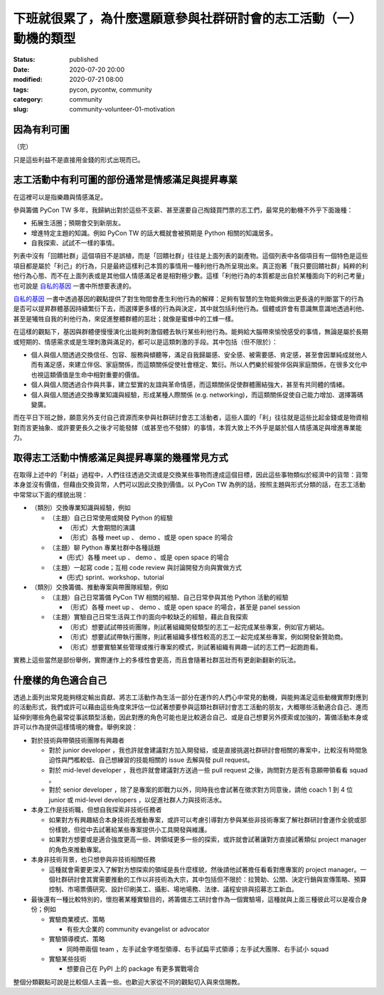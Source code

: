 下班就很累了，為什麼還願意參與社群研討會的志工活動（一）動機的類型
##################################################################

:status: published
:date: 2020-07-20 20:00
:modified: 2020-07-21 08:00
:tags: pycon, pycontw, community
:category: community
:slug: community-volunteer-01-motivation


因為有利可圖
************

（完）

只是這些利益不是直接用金錢的形式出現而已。


志工活動中有利可圖的部份通常是情感滿足與提昇專業
*************************************************

在這裡可以是指樂趣與情感滿足。

參與籌備 PyCon TW 多年，我歸納出對於這些不支薪、甚至還要自己掏錢買門票的志工們，最常見的動機不外乎下面幾種：

- 拓展生活圈；預期會交到新朋友。
- 增進特定主題的知識。例如 PyCon TW 的話大概就會被預期是 Python 相關的知識居多。
- 自我探索、試試不一樣的事情。

列表中沒有「回饋社群」這個項目不是誤植，而是「回饋社群」往往是上面列表的副產物。這個列表中各個項目有一個特色是這些項目都是屬於「利己」的行為，只是最終這樣利己本質的事情用一種利他行為所呈現出來。真正抱著「我只要回饋社群」純粹的利他行為心態、而不在上面列表或是其他個人情感滿足者是相對極少數。這樣「利他行為的本質都是出自於某種面向下的利己考量」也可說是 自私的基因_ 一書中所想要表達的。

自私的基因_ 一書中透過基因的觀點提供了對生物間會產生利他行為的解釋：足夠有智慧的生物能夠做出更長遠的判斷當下的行為是否可以提昇群體基因持續繁衍下去，而選擇更多樣的行為與決定，其中就包括利他行為。個體或許會有意識無意識地透過利他、甚至是犧牲自我的利他行為，來促進整體群體的茁壯；就像是蜜蜂中的工蜂一樣。

在這樣的觀點下，基因與群體便慢慢演化出能夠刺激個體去執行某些利他行為。能夠給大腦帶來愉悅感受的事情，無論是屬於長期或短期的、情感需求或是生理刺激與滿足的，都可以是這類刺激的手段。其中包括（但不限於）：

- 個人與個人間透過交換信任、包容、服務與傾聽等，滿足自我歸屬感、安全感、被需要感、肯定感，甚至會因單純成就他人而有滿足感，來建立伴侶、家庭關係，而這類關係促使社會穩定、繁衍。所以人們樂於經營伴侶與家庭關係，在很多文化中也視這類價值是生命中相對重要的價值。
- 個人與個人間透過合作與共事，建立堅實的友誼與革命情感，而這類關係促使群體團結強大，甚至有共同體的情緒。
- 個人與個人間透過交換專業知識與經驗，形成某種人際關係 (e.g. networking)，而這類關係促使自己能力增加、選擇籌碼變廣。

而在平日下班之餘，願意另外支付自己資源而來參與社群研討會志工活動者，這些人圖的「利」往往就是這些比起金錢或是物資相對而言更抽象、或許要更長久之後才可能發酵（或甚至也不發酵）的事情，本質大致上不外乎是屬於個人情感滿足與增進專業能力。


.. _自私的基因: https://zh.wikipedia.org/wiki/%E8%87%AA%E7%A7%81%E7%9A%84%E5%9F%BA%E5%9B%A0


取得志工活動中情感滿足與提昇專業的幾種常見方式
**********************************************

在取得上述中的「利益」過程中，人們往往透過交流或是交換某些事物而達成這個目標，因此這些事物類似於經濟中的貨幣：貨幣本身並沒有價值，但藉由交換貨幣，人們可以因此交換到價值。以 PyCon TW 為例的話，按照主題與形式分類的話，在志工活動中常常以下面的樣貌出現：


- （類別）交換專業知識與經驗，例如

  - （主題）自己日常使用或開發 Python 的經驗

    - （形式）大會期間的演講

    - （形式）各種 meet up 、 demo 、或是 open space 的場合

  - （主題）聊 Python 專業社群中各種話題

    -  (形式）各種 meet up 、 demo 、或是 open space 的場合

  - （主題）一起寫 code；互相 code review 與討論開發方向與實做方式

    -  (形式) sprint、workshop、tutorial

- （類別）交換籌備、推動專案與帶團隊經驗，例如

  - （主題）自己日常籌備 PyCon TW 相關的經驗、自己日常參與其他 Python 活動的經驗

    - （形式）各種 meet up 、 demo 、或是 open space 的場合，甚至是 panel session

  - （主題）實驗自己日常生活與工作的面向中較缺乏的經驗，藉此自我探索

    - （形式）想要試試帶技術團隊，則試著組織開發類型的志工一起完成某些專案，例如官方網站。

    - （形式）想要試試帶執行團隊，則試著組織多樣性較高的志工一起完成某些專案，例如開發新贊助商。

    - （形式）想要實驗某些管理或推行專案的模式，則試著組織有興趣一試的志工們一起跑跑看。

實務上這些當然是部份舉例，實際運作上的多樣性會更高，而且會隨著社群茁壯而有更創新翻新的玩法。


什麼樣的角色適合自己
********************

透過上面列出常見能夠穩定輸出貢獻、將志工活動作為生活一部分在運作的人們心中常見的動機，與能夠滿足這些動機實際對應到的活動形式，我們或許可以藉由這些角度來評估一位試著想要參與這類社群研討會志工活動的朋友，大概哪些活動適合自己、進而延伸到哪些角色最常從事該類型活動，因此對應的角色可能也是比較適合自己、或是自己想要另外摸索或加強的，籌備活動本身或許可以作為提供這樣情境的機會。舉例來說：

- 對於技術與帶領技術團隊有興趣者

  - 對於 junior developer ，我也許就會建議對方加入開發組，或是直接挑選社群研討會相關的專案中，比較沒有時間急迫性與門檻較低、自己想練習的技能相關的 issue 去解與發 pull request。

  - 對於 mid-level developer ，我也許就會建議對方送過一些 pull request 之後，詢問對方是否有意願帶領看看 squad 。

  - 對於 senior developer ，除了是專案的即戰力以外，同時我也會試著在徵求對方同意後，請他 coach 1 到 4 位 junior 或 mid-level developers ，以促進社群人力與技術活水。

- 本身工作是技術職，但想自我探索非技術任務者

  - 如果對方有興趣結合本身技術去推動專案，或許可以考慮引導對方參與某些非技術專案了解社群研討會運作全貌或部份樣貌，但從中去試著給某些專案提供小工具開發與維護。

  - 如果對方想要或是適合強度更高一些、跨領域更多一些的探索，或許就會試著讓對方直接試著類似 project manager 的角色來推動專案。

- 本身非技術背景，也只想參與非技術相關任務

  - 這種就會需要更深入了解對方想探索的領域是長什麼樣貌，然後請他試著擔任看看對應專案的 project manager。一個社群研討會其實需要推動的工作以非技術為大宗，其中包括但不限於：拉贊助、公關、決定行銷與宣傳策略、預算控制、市場票價研究、設計印刷美工、攝影、場地場務、法律、議程安排與招募志工新血。

- 最後還有一種比較特別的，懷抱著某種實驗目的，將籌備志工研討會作為一個實驗場，這種就與上面三種彼此可以是複合身份；例如

  - 實驗商業模式、策略

    - 有些大企業的 community evangelist or advocator

  - 實驗領導模式、策略

    - 同時帶兩個 team ，左手試金字塔型領導、右手試扁平式領導；左手試大團隊、右手試小 squad

  - 實驗某些技術

    - 想要自己在 PyPI 上的 package 有更多實戰場合


整個分類觀點可說是比較個人主義一些。也歡迎大家從不同的觀點切入與來信賜教。
